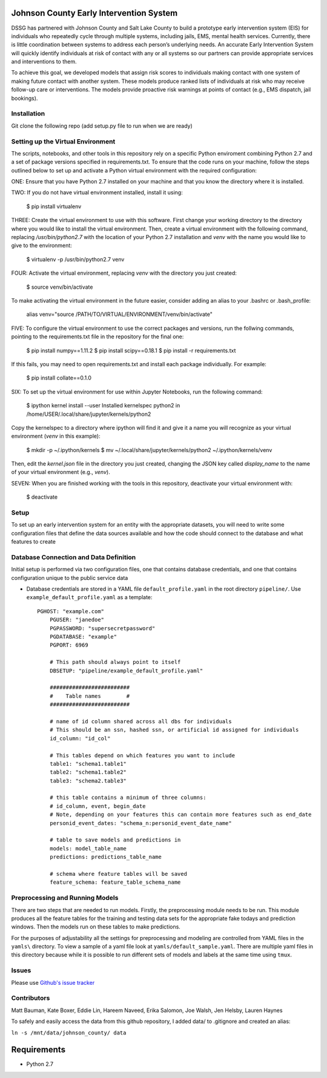 Johnson County Early Intervention System
========================================

DSSG has partnered with Johnson County and Salt Lake County to build a
prototype early intervention system (EIS) for individuals who repeatedly
cycle through multiple systems, including jails, EMS, mental health
services. Currently, there is little coordination between systems to
address each person’s underlying needs. An accurate Early Intervention
System will quickly identify individuals at risk of contact with any or
all systems so our partners can provide appropriate services and
interventions to them.

To achieve this goal, we developed models that assign risk scores to
individuals making contact with one system of making future contact with
another system. These models produce ranked lists of individuals at risk
who may receive follow-up care or interventions. The models provide
proactive risk warnings at points of contact (e.g., EMS dispatch, jail
bookings).

Installation
------------

Git clone the following repo (add setup.py file to run when we are
ready)

Setting up the Virtual Environment
----------------------------------

The scripts, notebooks, and other tools in this repository rely on a specific
Python enviroment combining Python 2.7 and a set of package versions specified
in requirements.txt. To ensure that the code runs on your machine, follow the
steps outlined below to set up and activate a Python virtual environment with
the required configuration:

ONE: Ensure that you have Python 2.7 installed on your machine and that you know
the directory where it is installed.

TWO: If you do not have virtual environment installed, install it using:

    $ pip install virtualenv

THREE: Create the virtual environment to use with this software. First change your
working directory to the directory where you would like to install the virtual
environment. Then, create a virtual environment with the following command,
replacing `/usr/bin/python2.7` with the location of your Python 2.7 installation
and `venv` with the name you would like to give to the environment:

    $ virtualenv -p /usr/bin/python2.7 venv

FOUR: Activate the virtual environment, replacing `venv` with the directory
you just created:

    $ source venv/bin/activate

To make activating the virtual environment in the future easier, consider adding
an alias to your .bashrc or .bash_profile:

    alias venv="source /PATH/TO/VIRTUAL/ENVIRONMENT/venv/bin/activate"

FIVE: To configure the virtual environment to use the correct packages and
versions, run the follwing commands, pointing to the requirements.txt file in
the repository for the final one:

    $ pip install numpy==1.11.2
    $ pip install scipy==0.18.1
    $ pip install -r requirements.txt

If this fails, you may need to open requirements.txt and install each package
individually. For example:

    $ pip install collate==0.1.0

SIX: To set up the virtual environment for use within Jupyter Notebooks, run the
following command:

    $ ipython kernel install --user
    Installed kernelspec python2 in /home/USER/.local/share/jupyter/kernels/python2

Copy the kernelspec to a directory where ipython will find it and give it a name
you will recognize as your virtual environment (`venv` in this example):

    $ mkdir -p ~/.ipython/kernels
    $ mv ~/.local/share/jupyter/kernels/python2 ~/.ipython/kernels/venv

Then, edit the `kernel.json` file in the directory you just created, changing
the JSON key called `display_name` to the name of your virtual environment
(e.g., `venv`).

SEVEN: When you are finished working with the tools in this repository, deactivate
your virtual environment with:

    $ deactivate


Setup
-----

To set up an early intervention system for an entity with the
appropriate datasets, you will need to write some configuration files
that define the data sources available and how the code should connect
to the database and what features to create

Database Connection and Data Definition
---------------------------------------

Initial setup is performed via two configuration files, one that
contains database credentials, and one that contains configuration
unique to the public service data

-  Database credentials are stored in a YAML file
   ``default_profile.yaml`` in the root directory ``pipeline/``. Use
   ``example_default_profile.yaml`` as a template::

    PGHOST: "example.com"
	PGUSER: "janedoe"
	PGPASSWORD: "supersecretpassword"
	PGDATABASE: "example"
	PGPORT: 6969

	# This path should always point to itself
	DBSETUP: "pipeline/example_default_profile.yaml"

	#########################
	#    Table names        #
	#########################

	# name of id column shared across all dbs for individuals
	# This should be an ssn, hashed ssn, or artificial id assigned for individuals
	id_column: "id_col"

	# This tables depend on which features you want to include
	table1: "schema1.table1"
	table2: "schema1.table2"
	table3: "schema2.table3"

	# this table contains a minimum of three columns:
	# id_column, event, begin_date
	# Note, depending on your features this can contain more features such as end_date
	personid_event_dates: "schema_n:personid_event_date_name"

	# table to save models and predictions in
	models: model_table_name
	predictions: predictions_table_name

	# schema where feature tables will be saved
	feature_schema: feature_table_schema_name

Preprocessing and Running Models
--------------------------------

There are two steps that are needed to run models. Firstly, the
preprocessing module needs to be run. This module produces all the
feature tables for the training and testing data sets for the
appropriate fake todays and prediction windows. Then the models run on
these tables to make predictions.

For the purposes of adjustability all the settings for preprocessing and
modeling are controlled from YAML files in the ``yamls\`` directory. To
view a sample of a yaml file look at ``yamls/default_sample.yaml``.
There are multiple yaml files in this directory because while it is
possible to run different sets of models and labels at the same time
using ``tmux``.

Issues
------

Please use `Github's issue
tracker <https://github.com/dssg/johnson-county-ddj-public/issues>`__

Contributors
------------

Matt Bauman, Kate Boxer, Eddie Lin, Hareem Naveed, Erika Salomon, Joe Walsh, Jen
Helsby, Lauren Haynes

To safely and easily access the data from this github repository, I
added data/ to .gitignore and created an alias:

``ln -s /mnt/data/johnson_county/ data``

Requirements
============

- Python 2.7
